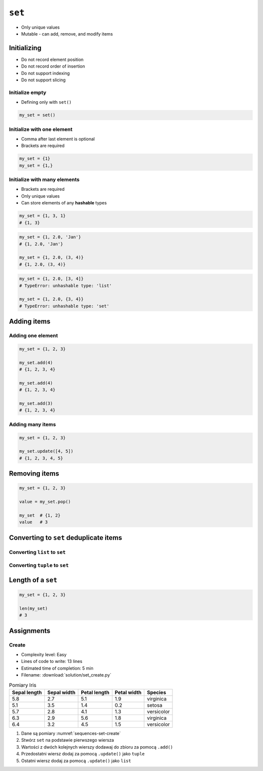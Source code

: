 *******
``set``
*******


* Only unique values
* Mutable - can add, remove, and modify items


Initializing
============
* Do not record element position
* Do not record order of insertion
* Do not support indexing
* Do not support slicing

Initialize empty
----------------
* Defining only with ``set()``

.. code-block:: python

    my_set = set()

Initialize with one element
---------------------------
* Comma after last element is optional
* Brackets are required

.. code-block:: python

    my_set = {1}
    my_set = {1,}

Initialize with many elements
-----------------------------
* Brackets are required
* Only unique values
* Can store elements of any **hashable** types

.. code-block:: python

    my_set = {1, 3, 1}
    # {1, 3}

.. code-block:: python

    my_set = {1, 2.0, 'Jan'}
    # {1, 2.0, 'Jan'}

    my_set = {1, 2.0, (3, 4)}
    # {1, 2.0, (3, 4)}

.. code-block:: python

    my_set = {1, 2.0, [3, 4]}
    # TypeError: unhashable type: 'list'

    my_set = {1, 2.0, {3, 4}}
    # TypeError: unhashable type: 'set'


Adding items
============

Adding one element
------------------
.. code-block:: python

    my_set = {1, 2, 3}

    my_set.add(4)
    # {1, 2, 3, 4}

    my_set.add(4)
    # {1, 2, 3, 4}

    my_set.add(3)
    # {1, 2, 3, 4}

Adding many items
-----------------
.. code-block:: python

    my_set = {1, 2, 3}

    my_set.update([4, 5])
    # {1, 2, 3, 4, 5}

Removing items
==============
.. code-block:: python

    my_set = {1, 2, 3}

    value = my_set.pop()

    my_set  # {1, 2}
    value   # 3


Converting to ``set`` deduplicate items
=======================================

Converting ``list`` to ``set``
------------------------------
.. code-block:: python
    :caption: Converting ``list`` to ``set`` deduplicate items

    names = [
        'Twardowski',
        'Иванович',
        'Jiménez',
        'Twardowski'
    ]

    unique_names = set(names)
    # {'Twardowski', 'Иванович', 'Jiménez'}

Converting ``tuple`` to ``set``
-------------------------------
.. code-block:: python
    :caption: Converting ``tuple`` to ``set`` deduplicate items

    names = (
        'Twardowski',
        'Иванович',
        'Jiménez',
        'Twardowski'
    )

    unique_names = set(names)
    # {'Twardowski', 'Иванович', 'Jiménez'}


Length of a ``set``
===================
.. code-block:: python

    my_set = {1, 2, 3}

    len(my_set)
    # 3


Assignments
===========

Create
------
* Complexity level: Easy
* Lines of code to write: 13 lines
* Estimated time of completion: 5 min
* Filename: :download:`solution/set_create.py`

.. csv-table:: Pomiary Iris
    :name: sequences-set-create
    :header: "Sepal length", "Sepal width", "Petal length", "Petal width", "Species"

    "5.8", "2.7", "5.1", "1.9", "virginica"
    "5.1", "3.5", "1.4", "0.2", "setosa"
    "5.7", "2.8", "4.1", "1.3", "versicolor"
    "6.3", "2.9", "5.6", "1.8", "virginica"
    "6.4", "3.2", "4.5", "1.5", "versicolor"

#. Dane są pomiary :numref:`sequences-set-create`
#. Stwórz ``set`` na podstawie pierwszego wiersza
#. Wartości z dwóch kolejnych wierszy dodawaj do zbioru za pomocą ``.add()``
#. Przedostatni wiersz dodaj za pomocą ``.update()`` jako ``tuple``
#. Ostatni wiersz dodaj za pomocą ``.update()`` jako ``list``
